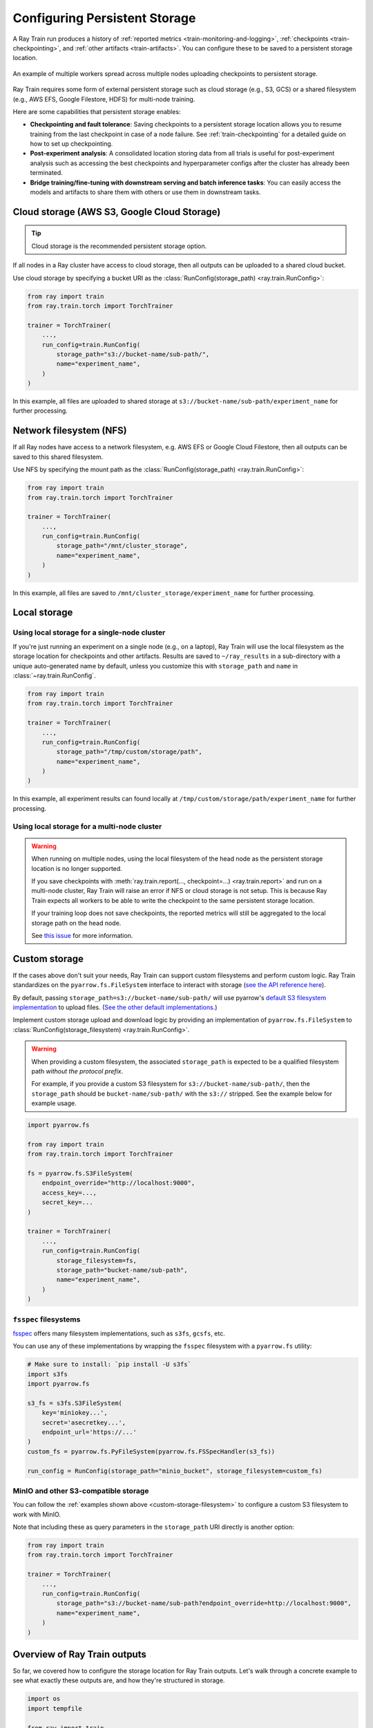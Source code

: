 .. _persistent-storage-guide:

.. _train-log-dir:

Configuring Persistent Storage
==============================

A Ray Train run produces a history of :ref:`reported metrics <train-monitoring-and-logging>`,
:ref:`checkpoints <train-checkpointing>`, and :ref:`other artifacts <train-artifacts>`.
You can configure these to be saved to a persistent storage location.

.. figure:: ../images/persistent_storage_checkpoint.png
    :align: center
    :width: 600px

    An example of multiple workers spread across multiple nodes uploading checkpoints to persistent storage.

Ray Train requires some form of external persistent storage such as
cloud storage (e.g., S3, GCS) or a shared filesystem (e.g., AWS EFS, Google Filestore, HDFS)
for multi-node training.

Here are some capabilities that persistent storage enables:

- **Checkpointing and fault tolerance**: Saving checkpoints to a persistent storage location
  allows you to resume training from the last checkpoint in case of a node failure.
  See :ref:`train-checkpointing` for a detailed guide on how to set up checkpointing.
- **Post-experiment analysis**: A consolidated location storing data from all trials is useful for post-experiment analysis
  such as accessing the best checkpoints and hyperparameter configs after the cluster has already been terminated.
- **Bridge training/fine-tuning with downstream serving and batch inference tasks**: You can easily access the models
  and artifacts to share them with others or use them in downstream tasks.


Cloud storage (AWS S3, Google Cloud Storage)
--------------------------------------------

.. tip::

    Cloud storage is the recommended persistent storage option.

If all nodes in a Ray cluster have access to cloud storage, then all outputs can be uploaded to a shared cloud bucket.

Use cloud storage by specifying a bucket URI as the :class:`RunConfig(storage_path) <ray.train.RunConfig>`:

.. code-block:: python

    from ray import train
    from ray.train.torch import TorchTrainer

    trainer = TorchTrainer(
        ...,
        run_config=train.RunConfig(
            storage_path="s3://bucket-name/sub-path/",
            name="experiment_name",
        )
    )


In this example, all files are uploaded to shared storage at ``s3://bucket-name/sub-path/experiment_name`` for further processing.


Network filesystem (NFS)
------------------------

If all Ray nodes have access to a network filesystem, e.g. AWS EFS or Google Cloud Filestore,
then all outputs can be saved to this shared filesystem.

Use NFS by specifying the mount path as the :class:`RunConfig(storage_path) <ray.train.RunConfig>`:

.. code-block:: python

    from ray import train
    from ray.train.torch import TorchTrainer

    trainer = TorchTrainer(
        ...,
        run_config=train.RunConfig(
            storage_path="/mnt/cluster_storage",
            name="experiment_name",
        )
    )

In this example, all files are saved to ``/mnt/cluster_storage/experiment_name`` for further processing.


Local storage
-------------

Using local storage for a single-node cluster
~~~~~~~~~~~~~~~~~~~~~~~~~~~~~~~~~~~~~~~~~~~~~

If you're just running an experiment on a single node (e.g., on a laptop), Ray Train will use the
local filesystem as the storage location for checkpoints and other artifacts.
Results are saved to ``~/ray_results`` in a sub-directory with a unique auto-generated name by default,
unless you customize this with ``storage_path`` and ``name`` in :class:`~ray.train.RunConfig`.


.. code-block:: python

    from ray import train
    from ray.train.torch import TorchTrainer

    trainer = TorchTrainer(
        ...,
        run_config=train.RunConfig(
            storage_path="/tmp/custom/storage/path",
            name="experiment_name",
        )
    )


In this example, all experiment results can found locally at ``/tmp/custom/storage/path/experiment_name`` for further processing.


Using local storage for a multi-node cluster
~~~~~~~~~~~~~~~~~~~~~~~~~~~~~~~~~~~~~~~~~~~~

.. warning::

    When running on multiple nodes, using the local filesystem of the head node as the persistent storage location is no longer supported.

    If you save checkpoints with :meth:`ray.train.report(..., checkpoint=...) <ray.train.report>`
    and run on a multi-node cluster, Ray Train will raise an error if NFS or cloud storage is not setup.
    This is because Ray Train expects all workers to be able to write the checkpoint to
    the same persistent storage location.

    If your training loop does not save checkpoints, the reported metrics will still
    be aggregated to the local storage path on the head node.

    See `this issue <https://github.com/ray-project/ray/issues/37177>`_ for more information.


.. _custom-storage-filesystem:

Custom storage
--------------

If the cases above don't suit your needs, Ray Train can support custom filesystems and perform custom logic.
Ray Train standardizes on the ``pyarrow.fs.FileSystem`` interface to interact with storage
(`see the API reference here <https://arrow.apache.org/docs/python/generated/pyarrow.fs.FileSystem.html>`_).

By default, passing ``storage_path=s3://bucket-name/sub-path/`` will use pyarrow's
`default S3 filesystem implementation <https://arrow.apache.org/docs/python/generated/pyarrow.fs.S3FileSystem.html>`_
to upload files. (`See the other default implementations. <https://arrow.apache.org/docs/python/api/filesystems.html#filesystem-implementations>`_)

Implement custom storage upload and download logic by providing an implementation of
``pyarrow.fs.FileSystem`` to :class:`RunConfig(storage_filesystem) <ray.train.RunConfig>`.

.. warning::

    When providing a custom filesystem, the associated ``storage_path`` is expected
    to be a qualified filesystem path *without the protocol prefix*.

    For example, if you provide a custom S3 filesystem for ``s3://bucket-name/sub-path/``,
    then the ``storage_path`` should be ``bucket-name/sub-path/`` with the ``s3://`` stripped.
    See the example below for example usage.

.. code-block:: python

    import pyarrow.fs

    from ray import train
    from ray.train.torch import TorchTrainer

    fs = pyarrow.fs.S3FileSystem(
        endpoint_override="http://localhost:9000",
        access_key=...,
        secret_key=...
    )

    trainer = TorchTrainer(
        ...,
        run_config=train.RunConfig(
            storage_filesystem=fs,
            storage_path="bucket-name/sub-path",
            name="experiment_name",
        )
    )


``fsspec`` filesystems
~~~~~~~~~~~~~~~~~~~~~~~

`fsspec <https://filesystem-spec.readthedocs.io/en/latest/>`_ offers many filesystem implementations,
such as ``s3fs``, ``gcsfs``, etc.

You can use any of these implementations by wrapping the ``fsspec`` filesystem with a ``pyarrow.fs`` utility:

.. code-block:: python

    # Make sure to install: `pip install -U s3fs`
    import s3fs
    import pyarrow.fs

    s3_fs = s3fs.S3FileSystem(
        key='miniokey...',
        secret='asecretkey...',
        endpoint_url='https://...'
    )
    custom_fs = pyarrow.fs.PyFileSystem(pyarrow.fs.FSSpecHandler(s3_fs))

    run_config = RunConfig(storage_path="minio_bucket", storage_filesystem=custom_fs)

.. seealso::

    See the API references to the ``pyarrow.fs`` wrapper utilities:

    * https://arrow.apache.org/docs/python/generated/pyarrow.fs.PyFileSystem.html
    * https://arrow.apache.org/docs/python/generated/pyarrow.fs.FSSpecHandler.html



MinIO and other S3-compatible storage
~~~~~~~~~~~~~~~~~~~~~~~~~~~~~~~~~~~~~

You can follow the :ref:`examples shown above <custom-storage-filesystem>` to configure
a custom S3 filesystem to work with MinIO.

Note that including these as query parameters in the ``storage_path`` URI directly is another option:

.. code-block:: python

    from ray import train
    from ray.train.torch import TorchTrainer

    trainer = TorchTrainer(
        ...,
        run_config=train.RunConfig(
            storage_path="s3://bucket-name/sub-path?endpoint_override=http://localhost:9000",
            name="experiment_name",
        )
    )


Overview of Ray Train outputs
-----------------------------

So far, we covered how to configure the storage location for Ray Train outputs.
Let's walk through a concrete example to see what exactly these outputs are,
and how they're structured in storage.

.. seealso::

    This example includes checkpointing, which is covered in detail in :ref:`train-checkpointing`.

.. code-block:: python

    import os
    import tempfile

    from ray import train
    from ray.train import Checkpoint
    from ray.train.torch import TorchTrainer

    def train_fn(config):
        for i in range(10):
            # Training logic here

            metrics = {"loss": ...}

            # Save arbitrary artifacts to the working directory
            rank = train.get_context().get_world_rank()
            with open(f"artifact-rank={rank}-iter={i}.txt", "w") as f:
                f.write("data")

            with tempfile.TemporaryDirectory() as temp_checkpoint_dir:
                torch.save(..., os.path.join(temp_checkpoint_dir, "checkpoint.pt"))
                train.report(
                    metrics,
                    checkpoint=Checkpoint.from_directory(temp_checkpoint_dir)
                )

    trainer = TorchTrainer(
        train_fn,
        scaling_config=train.ScalingConfig(num_workers=2),
        run_config=train.RunConfig(
            storage_path="s3://bucket-name/sub-path/",
            name="experiment_name",
            sync_config=train.SyncConfig(sync_artifacts=True),
        )
    )
    result: train.Result = trainer.fit()
    last_checkpoint: Checkpoint = result.checkpoint

Here's a rundown of all files that will be persisted to storage:

.. code-block:: text

    s3://bucket-name/sub-path (RunConfig.storage_path)
    └── experiment_name (RunConfig.name)          <- The "experiment directory"
        ├── experiment_state-*.json
        ├── basic-variant-state-*.json
        ├── trainer.pkl
        ├── tuner.pkl
        └── TorchTrainer_46367_00000_0_...        <- The "trial directory"
            ├── events.out.tfevents...            <- Tensorboard logs of reported metrics
            ├── result.json                       <- JSON log file of reported metrics
            ├── checkpoint_000000/                <- Checkpoints
            ├── checkpoint_000001/
            ├── ...
            ├── artifact-rank=0-iter=0.txt        <- Worker artifacts (see the next section)
            ├── artifact-rank=1-iter=0.txt
            └── ...

The :class:`~ray.train.Result` and :class:`~ray.train.Checkpoint` objects returned by
``trainer.fit`` are the easiest way to access the data in these files:

.. code-block:: python

    result.filesystem, result.path
    # S3FileSystem, "bucket-name/sub-path/experiment_name/TorchTrainer_46367_00000_0_..."

    result.checkpoint.filesystem, result.checkpoint.path
    # S3FileSystem, "bucket-name/sub-path/experiment_name/TorchTrainer_46367_00000_0_.../checkpoint_000009"


See :ref:`train-inspect-results` for a full guide on interacting with training :class:`Results <ray.train.Result>`.


.. _train-artifacts:

Persisting training artifacts
~~~~~~~~~~~~~~~~~~~~~~~~~~~~~

In the example above, we saved some artifacts within the training loop to the worker's
*current working directory*.
If you were training a stable diffusion model, you could save
some sample generated images every so often as a training artifact.

By default, the worker's current working directory is set to the local version of the "trial directory."
For example, ``~/ray_results/experiment_name/TorchTrainer_46367_00000_0_...`` in the example above.

If :class:`RunConfig(SyncConfig(sync_artifacts=True)) <ray.train.SyncConfig>`, then
all artifacts saved in this directory will be persisted to storage.

The frequency of artifact syncing can be configured via :class:`SyncConfig <ray.train.SyncConfig>`.
Note that this behavior is off by default.

.. figure:: ../images/persistent_storage_artifacts.png
    :align: center
    :width: 600px

    Multiple workers spread across multiple nodes save artifacts to their local
    working directory, which is then persisted to storage.

.. warning::

    Artifacts saved by *every worker* will be synced to storage. If you have multiple workers
    co-located on the same node, make sure that workers don't delete files within their
    shared working directory.

    A best practice is to only write artifacts from a single worker unless you
    really need artifacts from multiple.

    .. code-block:: python

        from ray import train

        if train.get_context().get_world_rank() == 0:
            # Only the global rank 0 worker saves artifacts.
            ...

        if train.get_context().get_local_rank() == 0:
            # Every local rank 0 worker saves artifacts.
            ...


Advanced configuration
----------------------

Setting the intermediate local directory
~~~~~~~~~~~~~~~~~~~~~~~~~~~~~~~~~~~~~~~~

When a ``storage_path`` is specified, training outputs are saved to an
*intermediate local directory*, then persisted (copied/uploaded) to the ``storage_path``.
By default, this intermediate local directory is a sub-directory of ``~/ray_results``.

Customize this intermediate local directory with the ``RAY_AIR_LOCAL_CACHE_DIR`` environment variable:

.. code-block:: python

    import os
    os.environ["RAY_AIR_LOCAL_CACHE_DIR"] = "/tmp/custom/"

    ...

.. _train-ray-storage:

Automatically setting up persistent storage
~~~~~~~~~~~~~~~~~~~~~~~~~~~~~~~~~~~~~~~~~~~

You can control where to store training results with the ``RAY_STORAGE``
environment variable.

For instance, if you set ``RAY_STORAGE="s3://my_bucket/train_results"``, your
results will automatically persisted there.

If you manually set a :attr:`RunConfig.storage_path <ray.train.RunConfig.storage_path>`, it
will take precedence over this environment variable.
